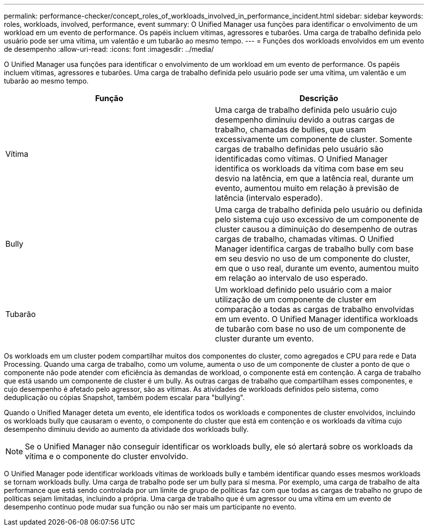 ---
permalink: performance-checker/concept_roles_of_workloads_involved_in_performance_incident.html 
sidebar: sidebar 
keywords: roles, workloads, involved, performance, event 
summary: O Unified Manager usa funções para identificar o envolvimento de um workload em um evento de performance. Os papéis incluem vítimas, agressores e tubarões. Uma carga de trabalho definida pelo usuário pode ser uma vítima, um valentão e um tubarão ao mesmo tempo. 
---
= Funções dos workloads envolvidos em um evento de desempenho
:allow-uri-read: 
:icons: font
:imagesdir: ../media/


[role="lead"]
O Unified Manager usa funções para identificar o envolvimento de um workload em um evento de performance. Os papéis incluem vítimas, agressores e tubarões. Uma carga de trabalho definida pelo usuário pode ser uma vítima, um valentão e um tubarão ao mesmo tempo.

|===
| Função | Descrição 


 a| 
Vítima
 a| 
Uma carga de trabalho definida pelo usuário cujo desempenho diminuiu devido a outras cargas de trabalho, chamadas de bullies, que usam excessivamente um componente de cluster. Somente cargas de trabalho definidas pelo usuário são identificadas como vítimas. O Unified Manager identifica os workloads da vítima com base em seu desvio na latência, em que a latência real, durante um evento, aumentou muito em relação à previsão de latência (intervalo esperado).



 a| 
Bully
 a| 
Uma carga de trabalho definida pelo usuário ou definida pelo sistema cujo uso excessivo de um componente de cluster causou a diminuição do desempenho de outras cargas de trabalho, chamadas vítimas. O Unified Manager identifica cargas de trabalho bully com base em seu desvio no uso de um componente do cluster, em que o uso real, durante um evento, aumentou muito em relação ao intervalo de uso esperado.



 a| 
Tubarão
 a| 
Um workload definido pelo usuário com a maior utilização de um componente de cluster em comparação a todas as cargas de trabalho envolvidas em um evento. O Unified Manager identifica workloads de tubarão com base no uso de um componente de cluster durante um evento.

|===
Os workloads em um cluster podem compartilhar muitos dos componentes do cluster, como agregados e CPU para rede e Data Processing. Quando uma carga de trabalho, como um volume, aumenta o uso de um componente de cluster a ponto de que o componente não pode atender com eficiência às demandas de workload, o componente está em contenção. A carga de trabalho que está usando um componente de cluster é um bully. As outras cargas de trabalho que compartilham esses componentes, e cujo desempenho é afetado pelo agressor, são as vítimas. As atividades de workloads definidos pelo sistema, como deduplicação ou cópias Snapshot, também podem escalar para "bullying".

Quando o Unified Manager deteta um evento, ele identifica todos os workloads e componentes de cluster envolvidos, incluindo os workloads bully que causaram o evento, o componente do cluster que está em contenção e os workloads da vítima cujo desempenho diminuiu devido ao aumento da atividade dos workloads bully.

[NOTE]
====
Se o Unified Manager não conseguir identificar os workloads bully, ele só alertará sobre os workloads da vítima e o componente do cluster envolvido.

====
O Unified Manager pode identificar workloads vítimas de workloads bully e também identificar quando esses mesmos workloads se tornam workloads bully. Uma carga de trabalho pode ser um bully para si mesma. Por exemplo, uma carga de trabalho de alta performance que está sendo controlada por um limite de grupo de políticas faz com que todas as cargas de trabalho no grupo de políticas sejam limitadas, incluindo a própria. Uma carga de trabalho que é um agressor ou uma vítima em um evento de desempenho contínuo pode mudar sua função ou não ser mais um participante no evento.
